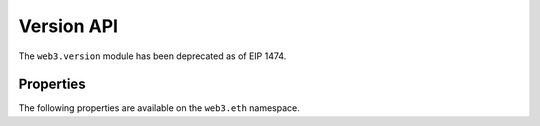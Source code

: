 Version API
===========

.. py:module:: web3.version
.. py:currentmodule:: web3.version

.. py:class:: Version

The ``web3.version`` module has been deprecated as of EIP 1474.


Properties
----------

The following properties are available on the ``web3.eth`` namespace.

.. py:method:: Version.api(self)

    Method is deprecated in favor of ``web3.protocolVersion``.

.. py:method:: Version.node(self)

    Method is deprecated in favor of ``web3.clientVersion``.

.. py:method:: Version.ethereum(self)

    Method is deprecated in favor of ``web3.eth.protocolVersion``.
